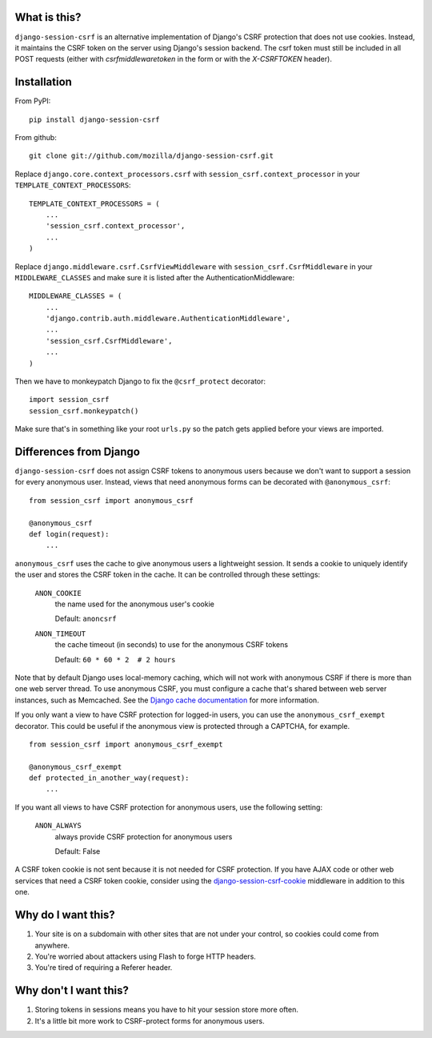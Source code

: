 What is this?
-------------

``django-session-csrf`` is an alternative implementation of Django's CSRF
protection that does not use cookies. Instead, it maintains the CSRF token on
the server using Django's session backend. The csrf token must still be
included in all POST requests (either with `csrfmiddlewaretoken` in the form or
with the `X-CSRFTOKEN` header).


Installation
------------

From PyPI::

    pip install django-session-csrf

From github::

    git clone git://github.com/mozilla/django-session-csrf.git

Replace ``django.core.context_processors.csrf`` with
``session_csrf.context_processor`` in your ``TEMPLATE_CONTEXT_PROCESSORS``::

    TEMPLATE_CONTEXT_PROCESSORS = (
        ...
        'session_csrf.context_processor',
        ...
    )

Replace ``django.middleware.csrf.CsrfViewMiddleware`` with
``session_csrf.CsrfMiddleware`` in your ``MIDDLEWARE_CLASSES``
and make sure it is listed after the AuthenticationMiddleware::

    MIDDLEWARE_CLASSES = (
        ...
        'django.contrib.auth.middleware.AuthenticationMiddleware',
        ...
        'session_csrf.CsrfMiddleware',
        ...
    )

Then we have to monkeypatch Django to fix the ``@csrf_protect`` decorator::

    import session_csrf
    session_csrf.monkeypatch()

Make sure that's in something like your root ``urls.py`` so the patch gets
applied before your views are imported.


Differences from Django
-----------------------

``django-session-csrf`` does not assign CSRF tokens to anonymous users because
we don't want to support a session for every anonymous user. Instead, views
that need anonymous forms can be decorated with ``@anonymous_csrf``::

    from session_csrf import anonymous_csrf

    @anonymous_csrf
    def login(request):
        ...

``anonymous_csrf`` uses the cache to give anonymous users a lightweight
session. It sends a cookie to uniquely identify the user and stores the CSRF
token in the cache.  It can be controlled through these settings:

    ``ANON_COOKIE``
        the name used for the anonymous user's cookie

        Default: ``anoncsrf``

    ``ANON_TIMEOUT``
        the cache timeout (in seconds) to use for the anonymous CSRF tokens

        Default: ``60 * 60 * 2  # 2 hours``

Note that by default Django uses local-memory caching, which will not
work with anonymous CSRF if there is more than one web server thread.
To use anonymous CSRF, you must configure a cache that's shared
between web server instances, such as Memcached.  See the `Django cache
documentation <https://docs.djangoproject.com/en/dev/topics/cache/>`_
for more information.


If you only want a view to have CSRF protection for logged-in users, you can
use the ``anonymous_csrf_exempt`` decorator. This could be useful if the
anonymous view is protected through a CAPTCHA, for example.

::

    from session_csrf import anonymous_csrf_exempt

    @anonymous_csrf_exempt
    def protected_in_another_way(request):
        ...


If you want all views to have CSRF protection for anonymous users, use
the following setting:

    ``ANON_ALWAYS``
        always provide CSRF protection for anonymous users

        Default: False


A CSRF token cookie is not sent because it is not needed for CSRF
protection.  If you have AJAX code or other web services that need a
CSRF token cookie, consider using the `django-session-csrf-cookie
<https://github.com/trustcentric/django-session-csrf-cookie>`_
middleware in addition to this one.


Why do I want this?
-------------------

1. Your site is on a subdomain with other sites that are not under your
   control, so cookies could come from anywhere.
2. You're worried about attackers using Flash to forge HTTP headers.
3. You're tired of requiring a Referer header.


Why don't I want this?
----------------------

1. Storing tokens in sessions means you have to hit your session store more
   often.
2. It's a little bit more work to CSRF-protect forms for anonymous users.

